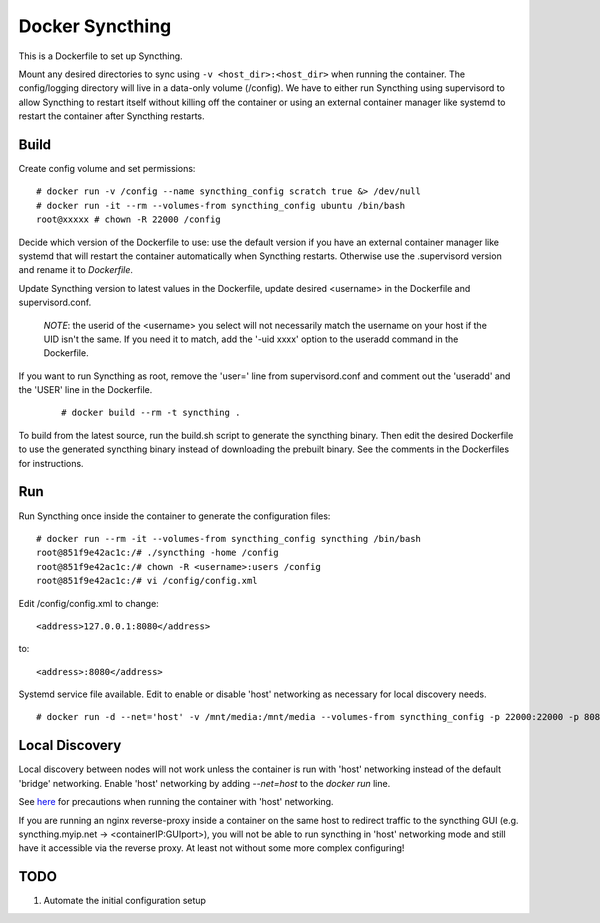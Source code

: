 Docker Syncthing
================

This is a Dockerfile to set up Syncthing.

Mount any desired directories to sync using ``-v <host_dir>:<host_dir>`` when running the container. The config/logging directory will live in a data-only volume (/config). We have to either run Syncthing using supervisord to allow Syncthing to restart itself without killing off the container or using an external container manager like systemd to restart the container after Syncthing restarts.

Build
-----

Create config volume and set permissions::

    # docker run -v /config --name syncthing_config scratch true &> /dev/null
    # docker run -it --rm --volumes-from syncthing_config ubuntu /bin/bash
    root@xxxxx # chown -R 22000 /config

Decide which version of the Dockerfile to use: use the default version if you have an external container manager like systemd that will restart the container automatically when Syncthing restarts. Otherwise use the .supervisord version and rename it to `Dockerfile`.

Update Syncthing version to latest values in the Dockerfile, update desired <username> in the Dockerfile and supervisord.conf. 
   
   *NOTE*: the userid of the <username> you select will not necessarily match the username on your host if the UID isn't the same. If you need it to match, add the '-uid xxxx' option to the useradd command in the Dockerfile.
  
If you want to run Syncthing as root, remove the 'user=' line from supervisord.conf and comment out the 'useradd' and the 'USER' line in the Dockerfile.
  
   ::

    # docker build --rm -t syncthing .

To build from the latest source, run the build.sh script to generate the syncthing binary. Then edit the desired Dockerfile to use the generated syncthing binary instead of downloading the prebuilt binary. See the comments in the Dockerfiles for instructions.

Run
---

Run Syncthing once inside the container to generate the configuration files::

    # docker run --rm -it --volumes-from syncthing_config syncthing /bin/bash
    root@851f9e42ac1c:/# ./syncthing -home /config
    root@851f9e42ac1c:/# chown -R <username>:users /config
    root@851f9e42ac1c:/# vi /config/config.xml

Edit /config/config.xml to change::

    <address>127.0.0.1:8080</address>

to::

    <address>:8080</address>

Systemd service file available. Edit to enable or disable 'host' networking as necessary for local discovery needs.

::

    # docker run -d --net='host' -v /mnt/media:/mnt/media --volumes-from syncthing_config -p 22000:22000 -p 8080:8080 -p 21025:21025/udp --name syncthing_run syncthing

Local Discovery
---------------

Local discovery between nodes will not work unless the container is run with 'host' networking instead of the default 'bridge' networking. Enable 'host' networking by adding `--net=host` to the `docker run` line.

See here_ for precautions when running the container with 'host' networking.

If you are running an nginx reverse-proxy inside a container on the same host to redirect traffic to the syncthing GUI (e.g. syncthing.myip.net -> <containerIP:GUIport>), you will not be able to run syncthing in 'host' networking mode and still have it accessible via the reverse proxy. At least not without some more complex configuring! 

TODO
----

1. Automate the initial configuration setup

.. _here: https://docs.docker.com/articles/networking/#how-docker-networks-a-container
